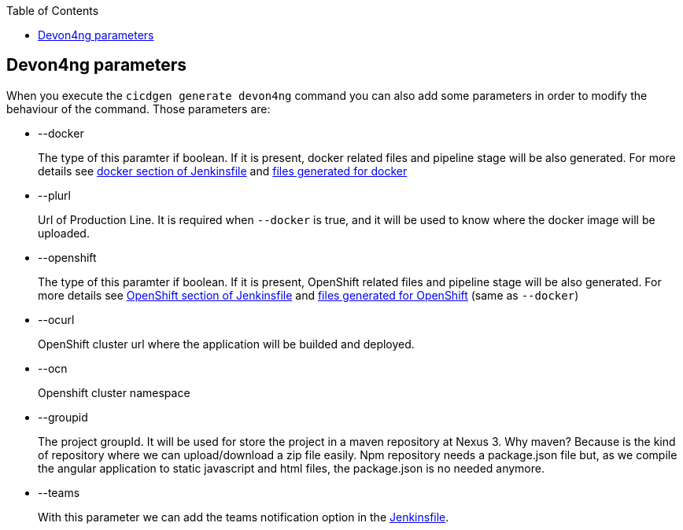 :toc: macro

ifdef::env-github[]
:tip-caption: :bulb:
:note-caption: :information_source:
:important-caption: :heavy_exclamation_mark:
:caution-caption: :fire:
:warning-caption: :warning:
endif::[]

toc::[]
:idprefix:
:idseparator: -
:reproducible:
:source-highlighter: rouge
:listing-caption: Listing

== Devon4ng parameters

When you execute the `cicdgen generate devon4ng` command you can also add some parameters in order to modify the behaviour of the command. Those parameters are:

* --docker
+
The type of this paramter if boolean. If it is present, docker related files and pipeline stage will be also generated. For more details see <<./devon4ng-files.asciidoc#jenkinsfile-docker,docker section of Jenkinsfile>> and link:./devon4ng-docker-files.asciidoc[files generated for docker]

* --plurl
+
Url of Production Line. It is required when `--docker` is true, and it will be used to know where the docker image will be uploaded.

* --openshift
+
The type of this paramter if boolean. If it is present, OpenShift related files and pipeline stage will be also generated. For more details see <<devon4ng-files.asciidoc#jenkinsfile-openshift,OpenShift section of Jenkinsfile>> and link:./devon4ng-docker-files.asciidoc[files generated for OpenShift] (same as `--docker`)

* --ocurl
+
OpenShift cluster url where the application will be builded and deployed.

* --ocn
+
Openshift cluster namespace

* --groupid
+
The project groupId. It will be used for store the project in a maven repository at Nexus 3. Why maven? Because is the kind of repository where we can upload/download a zip file easily. Npm repository needs a package.json file but, as we compile the angular application to static javascript and html files, the package.json is no needed anymore.

* --teams
+
With this parameter we can add the teams notification option in the link:devon4ng-files.asciidoc#jenkinsfile-teams[Jenkinsfile].
